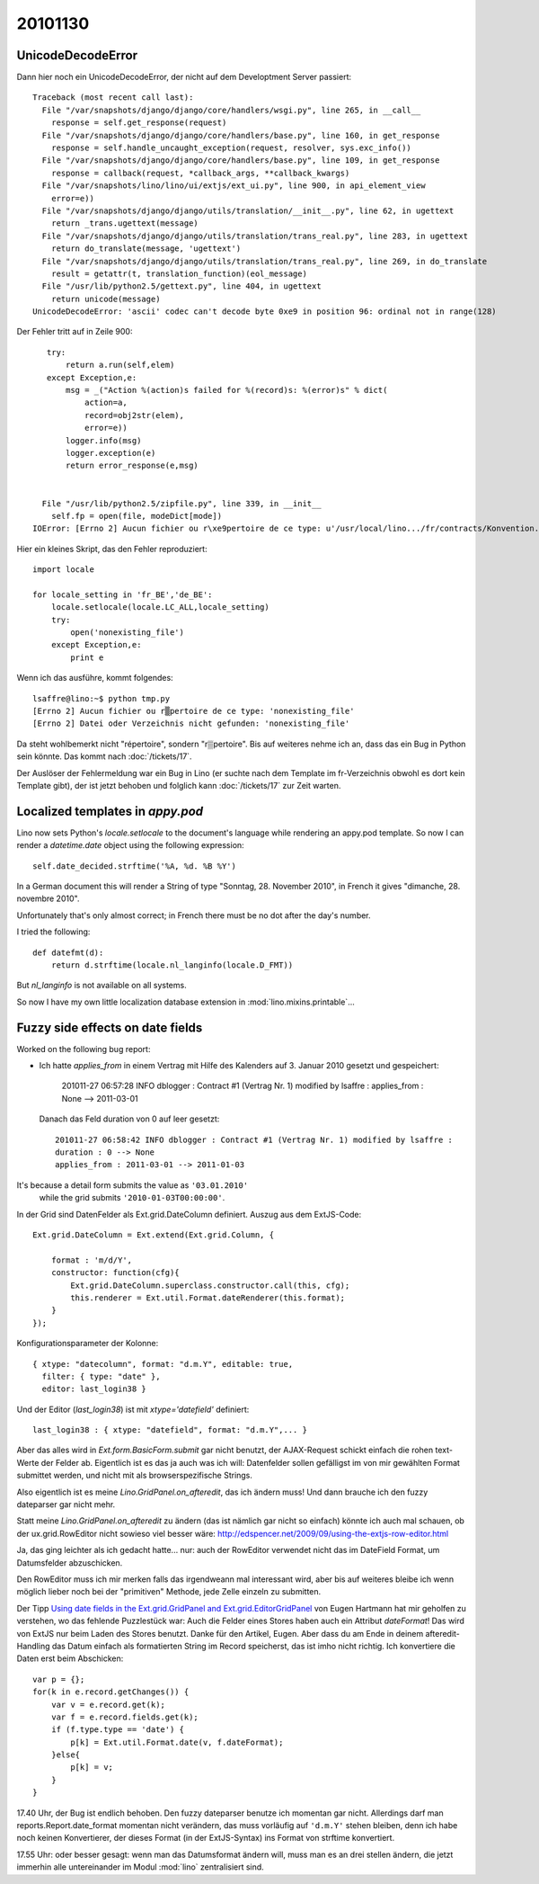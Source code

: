 20101130
========

UnicodeDecodeError
------------------

Dann hier noch ein UnicodeDecodeError, der nicht auf dem Developtment Server passiert::

    Traceback (most recent call last):
      File "/var/snapshots/django/django/core/handlers/wsgi.py", line 265, in __call__
        response = self.get_response(request)
      File "/var/snapshots/django/django/core/handlers/base.py", line 160, in get_response
        response = self.handle_uncaught_exception(request, resolver, sys.exc_info())
      File "/var/snapshots/django/django/core/handlers/base.py", line 109, in get_response
        response = callback(request, *callback_args, **callback_kwargs)
      File "/var/snapshots/lino/lino/ui/extjs/ext_ui.py", line 900, in api_element_view
        error=e))
      File "/var/snapshots/django/django/utils/translation/__init__.py", line 62, in ugettext
        return _trans.ugettext(message)
      File "/var/snapshots/django/django/utils/translation/trans_real.py", line 283, in ugettext
        return do_translate(message, 'ugettext')
      File "/var/snapshots/django/django/utils/translation/trans_real.py", line 269, in do_translate
        result = getattr(t, translation_function)(eol_message)
      File "/usr/lib/python2.5/gettext.py", line 404, in ugettext
        return unicode(message)
    UnicodeDecodeError: 'ascii' codec can't decode byte 0xe9 in position 96: ordinal not in range(128)
    
Der Fehler tritt auf in Zeile 900::
    
    try:
        return a.run(self,elem)
    except Exception,e:
        msg = _("Action %(action)s failed for %(record)s: %(error)s" % dict(
            action=a,
            record=obj2str(elem),
            error=e))
        logger.info(msg)
        logger.exception(e)
        return error_response(e,msg)


   File "/usr/lib/python2.5/zipfile.py", line 339, in __init__
     self.fp = open(file, modeDict[mode])
 IOError: [Errno 2] Aucun fichier ou r\xe9pertoire de ce type: u'/usr/local/lino.../fr/contracts/Konvention.odt'
 
Hier ein kleines Skript, das den Fehler reproduziert::

    import locale

    for locale_setting in 'fr_BE','de_BE':
        locale.setlocale(locale.LC_ALL,locale_setting)
        try:
            open('nonexisting_file')
        except Exception,e:
            print e
 
Wenn ich das ausführe, kommt folgendes::

    lsaffre@lino:~$ python tmp.py
    [Errno 2] Aucun fichier ou r▒pertoire de ce type: 'nonexisting_file'
    [Errno 2] Datei oder Verzeichnis nicht gefunden: 'nonexisting_file'

Da steht wohlbemerkt nicht "répertoire", sondern "r▒pertoire". 
Bis auf weiteres nehme ich an, dass das ein Bug in Python sein könnte.
Das kommt nach :doc:`/tickets/17`.

Der Auslöser der Fehlermeldung war ein Bug in Lino 
(er suchte nach dem Template im fr-Verzeichnis obwohl es dort kein Template gibt), 
der ist jetzt behoben und folglich kann
:doc:`/tickets/17` zur Zeit warten.


Localized templates in `appy.pod`
---------------------------------

Lino now sets Python's `locale.setlocale` to the document's language 
while rendering an appy.pod template.
So now I can render a `datetime.date` object using the following expression::

  self.date_decided.strftime('%A, %d. %B %Y')
  
In a German document this will render a String of type 
"Sonntag, 28. November 2010", in French it 
gives "dimanche, 28. novembre 2010".

Unfortunately that's only almost correct;  
in French there must be no dot after the day's number.

I tried the following::

  def datefmt(d):
      return d.strftime(locale.nl_langinfo(locale.D_FMT))

But `nl_langinfo` is not available on all systems.

So now I have my own little localization database extension 
in :mod:`lino.mixins.printable`...


Fuzzy side effects on date fields
---------------------------------

Worked on the following bug report:

- Ich hatte `applies_from` in einem Vertrag 
  mit Hilfe des Kalenders auf 3. Januar 2010 gesetzt und gespeichert:

    201011-27 06:57:28 INFO dblogger : Contract #1 (Vertrag Nr. 1) modified by lsaffre : applies_from : None --> 2011-03-01
    
  Danach das Feld duration von 0 auf leer gesetzt::
  
    201011-27 06:58:42 INFO dblogger : Contract #1 (Vertrag Nr. 1) modified by lsaffre :
    duration : 0 --> None
    applies_from : 2011-03-01 --> 2011-01-03

It's because a detail form submits the value as ``'03.01.2010'`` 
  while the grid submits ``'2010-01-03T00:00:00'``.
  
In der Grid sind DatenFelder als Ext.grid.DateColumn definiert. Auszug aus dem ExtJS-Code::

  Ext.grid.DateColumn = Ext.extend(Ext.grid.Column, {
      
      format : 'm/d/Y',
      constructor: function(cfg){
          Ext.grid.DateColumn.superclass.constructor.call(this, cfg);
          this.renderer = Ext.util.Format.dateRenderer(this.format);
      }
  });


Konfigurationsparameter der Kolonne::

  { xtype: "datecolumn", format: "d.m.Y", editable: true, 
    filter: { type: "date" }, 
    editor: last_login38 } 
    
Und der Editor (`last_login38`) ist mit `xtype='datefield'` definiert::

  last_login38 : { xtype: "datefield", format: "d.m.Y",... }
  
Aber das alles wird in `Ext.form.BasicForm.submit` gar nicht benutzt, der AJAX-Request schickt 
einfach die rohen text-Werte der Felder ab.
Eigentlich ist es das ja auch was ich will: Datenfelder sollen gefälligst im von mir gewählten 
Format submittet werden, und nicht mit als browserspezifische Strings.

Also eigentlich ist es meine `Lino.GridPanel.on_afteredit`, das ich ändern muss! 
Und dann brauche ich den fuzzy dateparser gar nicht mehr.

Statt meine `Lino.GridPanel.on_afteredit` zu ändern (das ist nämlich gar nicht so einfach) 
könnte ich auch mal schauen, ob der ux.grid.RowEditor nicht sowieso viel besser wäre:
http://edspencer.net/2009/09/using-the-extjs-row-editor.html

Ja, das ging leichter als ich gedacht hatte... 
nur: auch der RowEditor verwendet nicht das im DateField Format, um Datumsfelder abzuschicken.

Den RowEditor muss ich mir merken falls das irgendweann mal interessant wird, 
aber bis auf weiteres bleibe ich wenn möglich lieber noch bei der "primitiven" Methode, 
jede Zelle einzeln zu submitten. 

Der Tipp 
`Using date fields in the Ext.grid.GridPanel and 
Ext.grid.EditorGridPanel <http://www.facebook.com/note.php?note_id=127838923898744>`_
von Eugen Hartmann hat mir geholfen zu verstehen, wo das fehlende Puzzlestück war: 
Auch die Felder eines Stores haben auch ein Attribut `dateFormat`! 
Das wird von ExtJS nur beim Laden des Stores benutzt.
Danke für den Artikel, Eugen. 
Aber dass du am Ende in deinem afteredit-Handling das Datum einfach als formatierten 
String im Record speicherst, das ist imho nicht richtig. 
Ich konvertiere die Daten erst beim Abschicken::

    var p = {};
    for(k in e.record.getChanges()) {
        var v = e.record.get(k);
        var f = e.record.fields.get(k);
        if (f.type.type == 'date') {
            p[k] = Ext.util.Format.date(v, f.dateFormat);
        }else{
            p[k] = v;
        }
    }

17.40 Uhr, der Bug ist endlich behoben. Den fuzzy dateparser benutze ich momentan gar nicht. 
Allerdings darf man reports.Report.date_format momentan nicht verändern, 
das muss vorläufig auf ``'d.m.Y'`` stehen bleiben, denn ich habe noch keinen Konvertierer, 
der dieses Format (in der ExtJS-Syntax) ins Format von strftime konvertiert.

17.55 Uhr: oder besser gesagt: wenn man das Datumsformat ändern will, muss man es an drei stellen 
ändern, die jetzt immerhin alle untereinander im Modul :mod:`lino` zentralisiert sind.
